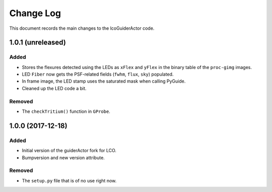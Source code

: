 .. _lcoGuiderActor-changelog:

==========
Change Log
==========

This document records the main changes to the lcoGuiderActor code.


.. _changelog-v1.0.1:
1.0.1 (unreleased)
------------------

Added
^^^^^
* Stores the flexures detected using the LEDs as ``xFlex`` and ``yFlex`` in the binary table of the ``proc-gimg`` images.
* LED ``Fiber`` now gets the PSF-related fields (``fwhm``, ``flux``, ``sky``) populated.
* In frame image, the LED stamp uses the saturated mask when calling PyGuide.
* Cleaned up the LED code a bit.

Removed
^^^^^^^
* The ``checkTritium()`` function in ``GProbe``.


.. _changelog-v1.0.0:
1.0.0 (2017-12-18)
-------------------

Added
^^^^^
* Initial version of the guiderActor fork for LCO.
* Bumpversion and new version attribute.

Removed
^^^^^^^
* The ``setup.py`` file that is of no use right now.
